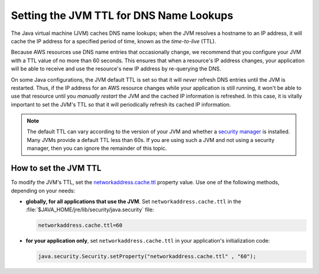 .. Copyright 2010-2016 Amazon.com, Inc. or its affiliates. All Rights Reserved.

   This work is licensed under a Creative Commons Attribution-NonCommercial-ShareAlike 4.0
   International License (the "License"). You may not use this file except in compliance with the
   License. A copy of the License is located at http://creativecommons.org/licenses/by-nc-sa/4.0/.

   This file is distributed on an "AS IS" BASIS, WITHOUT WARRANTIES OR CONDITIONS OF ANY KIND,
   either express or implied. See the License for the specific language governing permissions and
   limitations under the License.

########################################
Setting the JVM TTL for DNS Name Lookups
########################################

The Java virtual machine (JVM) caches DNS name lookups; when the JVM resolves a hostname to an IP
address, it will cache the IP address for a specified period of time, known as the *time-to-live*
(TTL).

Because AWS resources use DNS name entries that occasionally change, we recommend that you configure
your JVM with a TTL value of no more than 60 seconds. This ensures that when a resource's IP address
changes, your application will be able to receive and use the resource's new IP address by
re-querying the DNS.

On some Java configurations, the JVM default TTL is set so that it will *never* refresh DNS entries
until the JVM is restarted. Thus, if the IP address for an AWS resource changes while your
application is still running, it won't be able to use that resource until you *manually restart* the
JVM and the cached IP information is refreshed. In this case, it is vitally important to set the
JVM's TTL so that it will periodically refresh its cached IP information.

.. note::  The default TTL can vary according to the version of your JVM and whether a `security
   manager <https://docs.oracle.com/javase/tutorial/essential/environment/security.html>`_ is
   installed. Many JVMs provide a default TTL less than 60s. If you are using such a JVM and not
   using a security manager, then you can ignore the remainder of this topic.

How to set the JVM TTL
======================

To modify the JVM's TTL, set the `networkaddress.cache.ttl
<http://docs.oracle.com/javase/7/docs/technotes/guides/net/properties.html>`_ property value. Use
one of the following methods, depending on your needs:

* **globally, for all applications that use the JVM**. Set ``networkaddress.cache.ttl`` in the
  :file:`$JAVA_HOME/jre/lib/security/java.security` file:

  .. code-block:: java

      networkaddress.cache.ttl=60

* **for your application only**, set ``networkaddress.cache.ttl`` in your application's
  initialization code:

  .. code-block:: java

      java.security.Security.setProperty("networkaddress.cache.ttl" , "60");

